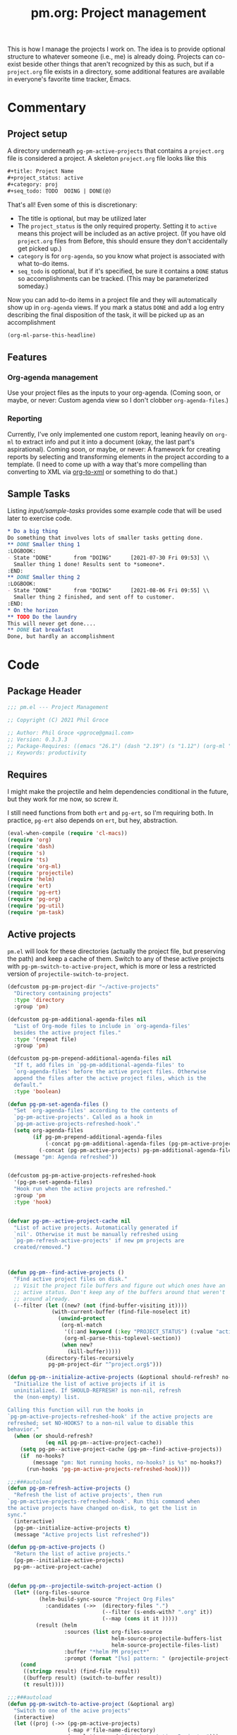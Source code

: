 #+STYLE: <link rel="stylesheet" type="text/css" href="style.css">
#+startup: indent
#+TITLE: pm.org: Project management


This is how I manage the projects I work on. The idea is to provide optional structure to whatever someone (i.e., me) is already doing. Projects can co-exist beside other things that aren't recognized by this as such, but if a =project.org= file exists in a directory, some additional features are available in everyone's favorite time tracker, Emacs.


* Commentary

** Project setup

A directory underneath =pg-pm-active-projects= that contains a =project.org= file is considered a project. A skeleton =project.org= file looks like this

#+begin_src org :tangle no
  ,#+title: Project Name
  ,#+project_status: active
  ,#+category: proj
  ,#+seq_todo: TODO  DOING | DONE(@)
#+end_src


That's all! Even some of this is discretionary:

- The title is optional, but may be utilized later
- The =project_status= is the only required property. Setting it to =active= means this project will be included as an active project. (If you have old =project.org= files from Before, this should ensure they don't accidentally get picked up.)
- =category= is for =org-agenda=, so you know what project is associated with what to-do items.
- =seq_todo= is optional, but if it's specified, be sure it contains a =DONE= status so accomplishments can be tracked. (This may be parameterized someday.)


Now you can add to-do items in a project file and they will automatically show up in =org-agenda= views. If you mark a status =DONE= and add a log entry describing the final disposition of the task, it will be picked up as an accomplishment

#+begin_src emacs-lisp :results code
  (org-ml-parse-this-headline)
#+end_src




** Features

*** Org-agenda management

Use your project files as the inputs to your org-agenda. (Coming soon, or maybe, or never: Custom agenda view so I don't clobber =org-agenda-files=.)

*** Reporting

Currently, I've only implemented one custom report, leaning heavily on =org-ml= to extract info and put it into a document (okay, the last part's aspirational). Coming soon, or maybe, or never: A framework for creating reports by selecting and transforming elements in the project according to a template. (I need to come up with a way that's more compelling than converting to XML via [[https://github.com/ndw/org-to-xml][org-to-xml]] or something to do that.)


** Sample Tasks


Listing [[input/sample-tasks]] provides some example code that will be used later to exercise code.

#+name: input/sample-tasks
#+begin_src org :tangle no :exports code
  ,* Do a big thing
  Do something that involves lots of smaller tasks getting done.
  ,** DONE Smaller thing 1
  :LOGBOOK:
  - State "DONE"       from "DOING"      [2021-07-30 Fri 09:53] \\
    Smaller thing 1 done! Results sent to *someone*.
  :END:
  ,** DONE Smaller thing 2
  :LOGBOOK:
  - State "DONE"       from "DOING"      [2021-08-06 Fri 09:55] \\
    Smaller thing 2 finished, and sent off to customer.
  :END:
  ,* On the horizon
  ,** TODO Do the laundry
  This will never get done....
  ,** DONE Eat breakfast
  Done, but hardly an accomplishment
#+end_src

* Code

** Package Header

#+name: src/header
#+BEGIN_SRC emacs-lisp
  ;;; pm.el --- Project Management

  ;; Copyright (C) 2021 Phil Groce

  ;; Author: Phil Groce <pgroce@gmail.com>
  ;; Version: 0.3.3.3
  ;; Package-Requires: ((emacs "26.1") (dash "2.19") (s "1.12") (org-ml "5.7") (ts "0.3") (projectile "20210825.649") (helm "20210826.553") (pg-util "0.3") (pg-ert "0.1") (pg-org "0.4") (pm-task "0.1.3"))
  ;; Keywords: productivity
#+END_SRC



** Requires

I might make the projectile and helm dependencies conditional in the future, but they work for me now, so screw it.

I still need functions from both =ert= and =pg-ert=, so I'm requiring both. In practice, =pg-ert= also depends on =ert=, but hey, abstraction.

#+name: src/requires
#+begin_src emacs-lisp :noweb-ref requires
  (eval-when-compile (require 'cl-macs))
  (require 'org)
  (require 'dash)
  (require 's)
  (require 'ts)
  (require 'org-ml)
  (require 'projectile)
  (require 'helm)
  (require 'ert)
  (require 'pg-ert)
  (require 'pg-org)
  (require 'pg-util)
  (require 'pm-task)
#+end_src



** Active projects

=pm.el= will look for these directories (actually the project file, but preserving the path) and keep a cache of them. Switch to any of these active projects with =pg-pm-switch-to-active-project=, which is more or less a restricted version of =projectile-switch-to-project=.

#+name src/active-projects
#+begin_src emacs-lisp :noweb-ref active-projects
  (defcustom pg-pm-project-dir "~/active-projects"
    "Directory containing projects"
    :type 'directory
    :group 'pm)

  (defcustom pg-pm-additional-agenda-files nil
    "List of Org-mode files to include in `org-agenda-files'
    besides the active project files."
    :type '(repeat file)
    :group 'pm)

  (defcustom pg-pm-prepend-additional-agenda-files nil
    "If t, add files in `pg-pm-additional-agenda-files' to
    `org-agenda-files' before the active project files. Otherwise
    append the files after the active project files, which is the
    default."
    :type 'boolean)

  (defun pg-pm-set-agenda-files ()
    "Set `org-agenda-files' according to the contents of
    `pg-pm-active-projects'. Called as a hook in
    `pg-pm-active-projects-refreshed-hook'."
    (setq org-agenda-files
          (if pg-pm-prepend-additional-agenda-files
              (-concat pg-pm-additional-agenda-files (pg-pm-active-projects))
            (-concat (pg-pm-active-projects) pg-pm-additional-agenda-files)))
    (message "pm: Agenda refreshed"))


  (defcustom pg-pm-active-projects-refreshed-hook
    '(pg-pm-set-agenda-files)
    "Hook run when the active projects are refreshed."
    :group 'pm
    :type 'hook)


  (defvar pg-pm--active-project-cache nil
    "List of active projects. Automatically generated if
    `nil'. Otherwise it must be manually refreshed using
    `pg-pm-refresh-active-projects' if new pm projects are
    created/removed.")



  (defun pg-pm--find-active-projects ()
    "Find active project files on disk."
    ;; Visit the project file buffers and figure out which ones have an
    ;; active status. Don't keep any of the buffers around that weren't
    ;; around already.
    (--filter (let ((new? (not (find-buffer-visiting it))))
                (with-current-buffer (find-file-noselect it)
                  (unwind-protect
                   (org-ml-match
                    '((:and keyword (:key "PROJECT_STATUS") (:value "active")))
                    (org-ml-parse-this-toplevel-section))
                   (when new?
                     (kill-buffer)))))
              (directory-files-recursively
               pg-pm-project-dir "^project.org$")))

  (defun pg-pm--initialize-active-projects (&optional should-refresh? no-hooks?)
    "Initialize the list of active projects if it is
    uninitialized. If SHOULD-REFRESH? is non-nil, refresh
    the (non-empty) list.

  Calling this function will run the hooks in
  `pg-pm-active-projects-refreshed-hook' if the active projects are
  refreshed; set NO-HOOKS? to a non-nil value to disable this
  behavior."
    (when (or should-refresh?
              (eq nil pg-pm--active-project-cache))
      (setq pg-pm--active-project-cache (pg-pm--find-active-projects))
      (if  no-hooks?
          (message "pm: Not running hooks, no-hooks? is %s" no-hooks?)
        (run-hooks 'pg-pm-active-projects-refreshed-hook))))

  ;;;###autoload
  (defun pg-pm-refresh-active-projects ()
    "Refresh the list of active projects', then run
  `pg-pm-active-projects-refreshed-hook'. Run this command when
  the active projects have changed on-disk, to get the list in
  sync."
    (interactive)
    (pg-pm--initialize-active-projects t)
    (message "Active projects list refreshed"))

  (defun pg-pm-active-projects ()
    "Return the list of active projects."
    (pg-pm--initialize-active-projects)
    pg-pm--active-project-cache)


  (defun pg-pm--projectile-switch-project-action ()
    (let* ((org-files-source
            (helm-build-sync-source "Project Org Files"
              :candidates (->>  (directory-files ".")
                                (--filter (s-ends-with? ".org" it))
                                (--map (cons it it )))))
           (result (helm
                    :sources (list org-files-source
                                   helm-source-projectile-buffers-list
                                   helm-source-projectile-files-list)
                    :buffer "*helm PM project*"
                    :prompt (format "[%s] pattern: " (projectile-project-name)))))
      (cond
       ((stringp result) (find-file result))
       ((bufferp result) (switch-to-buffer result))
       (t result))))

  ;;;###autoload
  (defun pg-pm-switch-to-active-project (&optional arg)
    "Switch to one of the acive projects"
    (interactive)
    (let ((proj (->> (pg-pm-active-projects)
                     (-map #'file-name-directory)
                     (completing-read "Switch to Active Project: ")))
          (projectile-switch-project-action
           #'pg-pm--projectile-switch-project-action))
      (projectile-switch-project-by-name proj arg)))

#+end_src

*** Testing

To do. This uses a lot of general Emacs state and may not be worth trying to unit test.

** Project info

Collect project metadata from each =project.org= file. This amounts to reading the keywords defined at the top level of the file.

#+name: src/project-info
#+begin_src emacs-lisp


  (defmacro pm--to-buffer (buffer-or-file-name &optional err-message)
    "If BUFFER-OR-FILE-NAME is a buffer, return it. If it's a
    string, try to open it as a file name. Otherwise, signal an
    error with ERR-MESSAGE, or a default message."
    (let ((err-message (if err-message
                           err-message
                         "Invalid parameter, must be buffer or file name.")))
      `(let ((b-or-fn ,buffer-or-file-name))
         (cond
          ((bufferp b-or-fn) b-or-fn)
          ((stringp b-or-fn) (find-file-noselect b-or-fn))
          (nil (error ,err-message))))))


  (defun pm-project-meta (key project-file-or-buffer)
    "Assuming KEY is a keyword associated with the toplevel section
  of the project file in PROJECT-FILE-OR-BUFFER, return the
  value. IF the keyword is defined multiple times, get the first
  value. If KEY is not defined, return nil."
    (let ((buff (pm--to-buffer
                  project-file-or-buffer
                  "Invalid parameter: must be project file name or buffer.")))
      (with-current-buffer buff
        (->> (org-ml-parse-this-toplevel-section)
             (org-ml-match `((:and keyword (:key ,key))))
             (--map (org-ml-get-property :value it))
             (first)))))

#+end_src


*** Testing

#+name: input/project-ex
#+begin_src org :tangle no
  ,#+startup: indent
  ,#+TITLE: Example

  A minimal example.
#+end_src

#+name: t/pm-project-meta
#+begin_src emacs-lisp :noweb eval :tangle no  :exports none
  <<src/project-info>>

  (pg-org-with-src input/project-ex
    (ert-deftest pg-pm-project-meta ()
      (should (s-equals? "Example" (pm-project-meta "TITLE" )))))

  (pg-ert-run-tests-string "pg-pm-sample-test")
#+end_src




** Tasks

Org can be configured to automatically track changes to todo items; this information can be used to provide robust issue-tracking similar to what is available in enterprise systems like Jira. Unfortunately, we can't get at this data directly from the =org-element= interface, so additional code is needed.

In this section we discuss some of the ways Org stores this additional information. We then use it to define an expanded notion of Org todo items, called /tasks/, which make task-tracking information more accessible.

More information on tasks–and the bulk of the task-specific code this package uses–can be found in [[pm-task.html][pm-task]] package.





** Reports

*** Status

The goal of the status report is to pull the latest status updates out of the task logbooks and compile them into a report, broken down by project and task. For example, given the project file

#+name: example/report/status/input
#+begin_src org :tangle no
  ,#+title: Sample project
  ,#+startup: indent
  ,#+project_status: active
  ,#+category: sample-1
  ,#+seq_todo: TODO  DOING(@) BLOCKED(@) | DONE(@) CANCELLED(@)


  ,* Tasks
  :PROPERTIES:
  :CONTAINS_TASKS: t
  :END:

  ,** DOING Rewire the security system
  :PROPERTIES:
  :ASSIGNEE: Bart Starr
  :END:
  :LOGBOOK:
  - Annotation by "asmithee" on [2022-01-27 Thu 20:01] \\
    Just a test
  - State "DOING"      from "BLOCKED"    [2021-12-11 Sat 20:06] \\
    Third item added
  - State "BLOCKED"    from "DOING"      [2021-12-11 Sat 20:05] \\
    Second item added
  - State "DOING"      from "TODO"       [2021-12-11 Sat 20:04] \\
    First item added
  :END:
  This is the description.


  ,** DOING Get past the guards()
  :PROPERTIES:
  :ASSIGNEE: Bart Starr
  :END:
  :LOGBOOK:
  - Annotation by "asmithee" on [2022-01-27 Thu 20:01] \\
    Just another test, but in a different task
  - State "DOING"      from "BLOCKED"    [2021-12-11 Sat 20:06] \\
    Third item added
  - State "BLOCKED"    from "DOING"      [2021-12-11 Sat 20:05] \\
    Second item added
  - State "DOING"      from "TODO"       [2021-12-11 Sat 20:04] \\
    First item added
  :END:
  This is the description.
#+end_src


*** Accomplishments

Accomplishments are similar to milestones, but perhaps a bit less premeditated.

This code was written before a substantial amount of work was done in =pm=, =pm-task=, and =pg-org= to facilitate searching and reporting, so its use as an example should be limited.

**** Selecting headlines
Consider the selection of =DONE= headlines.

#+begin_src  emacs-lisp :tangle no :exports code
  (let ((config (list :log-into-drawer "LOGBOOK" :clock-into-drawer t)))
      (->> (org-ml-parse-subtrees 'all)
           (org-ml-match '(:any * (:todo-keyword "DONE")))
           (--map (org-ml-headline-get-logbook-items config it))))
#+end_src

Let's pull apart this functionality. First: finding candidate accomplishments. I'm calling these "accandidates," mainly because that's very distinctive and easy to both pronounce and search for/replace.

An accandidate is quite simple, there's almost no need to define this as a function. It does, however, make it clear that we're introducing an abstraction, and it makes a convenient choice point if the notion of an accandidate (wow this is a dumb word) ever becomes more complicated.

#+name: src/accandidates
#+begin_src emacs-lisp
  (defun pg-pm--accandidates (node)
    "Return headline nodes for all tasks under NODE with the keyword DONE.

  As a practical matter, NODE can be a list of subtrees (i.e., the
  return value of `org-ml-parse-subtrees')"
    (org-ml-match '(:any * (:and headline (:todo-keyword "DONE"))) node))
#+end_src

Let's test this out.

#+name: t/accandidates
#+begin_src emacs-lisp :noweb eval :tangle no :results code :exports none
  <<src/accandidates>>
  <<src/headline-logbook-items>>

  (->> (org-ml-parse-subtrees 'all)
       (pg-pm--accandidates)
       (-map #'pg-pm--headline-logbook-items))
#+end_src

**** Parsing logbook entries

There's a lot of useful, parseable information in logbook entries, but it isn't part of the Org format, so the Org element tree just stores it as strings. We need to write some additional code to take full advantage of the information they contain.

Org will automatically add a logbook entry when to-do items are set to certain resolutions, as specified by the user. The format of this entry is specified in =org-log-note-headings=. It can be redefined, but Org documents that doing so will break =org-agenda=, so it seems safe to rely on this format in general. Based on that, it's easy enough to write a regular expression for any state transition, capturing the current to-do state, the new state, the timestamp of the change, and any notes the user has added.

#+name: src/rx-logbook-resolved
#+begin_src emacs-lisp :noweb-ref strans-regex
  (defcustom pg-pm-rx-logbook-resolved
    (rx "State"
        (+ whitespace)
        "\"" (group (+ (not "\""))) "\""
        (+ whitespace)
        "from"
        (+ whitespace)
        "\"" (group (+ (not "\""))) "\"")
    "Regex matching log entries of to-do state transitions, per the
    default state format string in
    `org-log-note-headings'. Capturing accomplishments will break
    if that entry in `org-log-note-headings' is changed. (As will
    large chunks of org-agenda.) In that case, it will be necessary
    to customize this regex to correspond."
    :type 'regexp
    :group 'pm)
#+end_src

Using this, we can convert a logbook entry corresponding to this regular expression (which I call a /state-transition log entry/ or /strans log entry/) into a simple list.

#+name: src/-parse-strans-log-entry
#+begin_src emacs-lisp :noweb-ref parse-strans-log-entry
  (defun pg-pm--parse-strans-log-entry (lb-item)
    "If LB-ITEM is a logbook entry that looks like it was generated
  when a to-do item's status changed, parse it and return a list of
  the state it was changed to (as a symbol), the state it was
  changed from (as a symbol), the timestamp, and an org paragraph
  element representing any additional notes provided by the
  user. Otherwise, return nil."
    ;; Start by getting the paragraph portion of the logbook item
    (-when-let* [((s ts . the-rest)  (org-ml-item-get-paragraph lb-item))
                 ;; parse out the to and from states
                 ((_ to from) (->> (org-ml-to-trimmed-string s)
                                   (s-match pg-pm-rx-logbook-resolved)))
                 ;; if notes exist, create as new paragraph
                 (notes (if (org-ml-is-type 'line-break (first the-rest))
                            ;; trick to inline (cdr the-rest) as args
                            (let ((para-objs (-map (lambda (x) `(quote ,x)) (cdr the-rest))))
                              (eval `(org-ml-build-paragraph ,@para-objs)))
                          ;; no additional notes == empty paragraph
                          (org-ml-build-paragraph)))]
      (list (intern to) (intern from) ts notes)))


  (defun pg-pm--strans-to-string (strans)
    "Render the data structure returned by
    `pg-pm--parse-strans-log-entry' as a string."
    (-let [(to from ts notes) strans]
      (format "#(%s %s \"%s\" \"%s\")"
              (symbol-name to)
              (symbol-name from)
              (org-ml-to-trimmed-string ts)
              (org-ml-to-trimmed-string notes))))
#+end_src


That's a little dense. Let's test it out.

#+name: t/-parse-strans-log-entry/1
#+begin_src emacs-lisp :noweb eval :tangle no :results code :exports none
  <<src/accandidates>>
  <<src/headline-logbook-items>>
  <<src/rx-logbook-resolved>>
  <<src/-parse-strans-log-entry>>

  (-let [(to from ts notes)
         (->> (org-ml-parse-subtrees 'all)
              (pg-pm--accandidates)
              (first)
              (pg-pm--headline-logbook-items)
              (first)
              (pg-pm--parse-strans-log-entry))]
    notes)
#+end_src

The string version is a bit easier to read.

#+name: t/-parse-strans-log-entry/2
#+begin_src emacs-lisp :noweb eval :tangle no :results code :exports none
    <<src/accandidates>>
    <<src/headline-logbook-items>>
    <<src/rx-logbook-resolved>>
    <<src/-parse-strans-log-entry>>

    (->> (org-ml-parse-subtrees 'all)
         (pg-pm--accandidates)
         (first)
         (pg-pm--headline-logbook-items)
         (first)
         (pg-pm--parse-strans-log-entry)
         (pg-pm--strans-to-string))
#+end_src


**** Tasks

Tasks are regular todo items that have been logged with some discipline. Don't have those? No problem, but they won't be picked up as tasks.

Specifically, something is a capital-t Task if the /last/ logbook entry for the headline is logged in Org's format for logging todo keywords, /and/ it matches the todo-keyword status of the headline's current keyword. (Put another way, if the current status of the headline was logged.)

#+name: src/accomplishments
#+begin_src emacs-lisp
  (defun pg-pm--build-task (headline)
    "Return a task from HEADLINE, or nil if HEADLINE is not a task."
    (let ((logbook-entries (->> headline
                                (pg-pm--headline-logbook-items)
                                (-map #'pg-pm--parse-strans-log-entry))))
      (when (pg-pm--accomplishment? headline logbook-entries)
        (list headline (or (first logbook-entries)
                           (org-ml-get-property :title headline))))))


  (defun pg-pm--accomplishment-headline (accomplishment)
    "Get the headline associated with ACCOMPLISHMENT."
    (-let [(headline _) accomplishment]
      headline))

  (defun pg-pm--accomplishment-strans (accomplishment)
    "Get the state transition entry associated with ACCOMPLISHMENT."
    (-let [(_ strans) accomplishment]
      strans))

  (defun pg-pm--accomplishment-to-string (accomplishment)
    "Render the data structure returned by
    `pg-pm--build-accomplishment' as a string."
    (-let [(headline strans) accomplishment]
      (format "#(\"%s\" %s)"
              (org-ml-to-trimmed-string headline)
              (pg-pm--strans-to-string strans))))
#+end_src


**** Time manipulation

This library uses [[https://github.com/alphapapa/ts.el][ts.el]] to do time manipulation. These functions make =ts-adjust= a little easier to use with dynamic input.

#+name: src/time-spec-from-string
#+begin_src emacs-lisp :noweb-ref time-manip
  (defun pm-time-spec-from-string (time-spec)
    "Return a list of adjustments based on TIME-SPEC.

  The format of TIME-SPEC is a series of adjustments of the form \"<num><unit>\",
  where num is an integer (possibly negative) and unit is one of the following unit specifiers:

     Y : year
     M : month
     d : day
     h : hour
     m : minute
     s : second

  For example, \"4y\" represents an adjustment of four years,
  or ('year 4) as a `ts-adjust' adjustment. \"3d14h\"
  represents ('day 3 'hour 14). Otherwise, all semantics of
  `ts-ajust' are observed."
    (let ((s2 time-spec)
          (regex (rx bol
                     (group (* (or "+" "-"))
                            (+ digit))
                     (group (or "Y" "M" "d" "h" "m" "s"))))
          (unit-alist '(("Y" . year)
                        ("M" . month)
                        ("d" . day)
                        ("h" . hour)
                        ("m" . minute)
                        ("s" . second))))
      (cl-loop until (s-equals? "" s2)
               collect (-let [(all num unit) (s-match regex s2)]
                         (if (eq all nil)
                             (error "Invalid time spec '%s'" time-spec)
                           (progn
                             (setq s2 (substring-no-properties s2 (length all)))
                             (list (cdr (assoc unit unit-alist))
                                   (string-to-number num))))))))


  (defun pm-ts-adjust-from-string (time-spec-string ts)
    "Like `ts-adjust', but instead of an series of adjustments,
  adjust from a string representation derived from
  `pg-time-spec-from-string'. TIME-SPEC-STRING contains the
  adjustment string; it is applied to TS.

  For the format of TIME-SPEC-STRING, see
  `pg--time-spec-from-string'."
    (eval `(ts-adjust
            ,@(->> (pm-time-spec-from-string time-spec-string)
                   (-flatten)
                   (-map (lambda (x) `(quote ,x))))
            ,ts)))
#+end_src

#+RESULTS:
: pm-ts-adjust-from-string


In addition to =ts-adjust=, we also use =ts-parse-org-element= to convert between Org timestamps and =ts=-style time structures.

So that's how we bridge the gap between =org-ml= and =ts=.


**** Building an accomplishment record

With all these tools in place, we can now match to-do items that we define as accomplishments. A finished task is an accomplishment if and only if:

- It's completed (i.e., status is =DONE=)
- We have a record of its completion (i.e., the last state transition entry matches the state of the finished item)

We also need some description of what was accomplished. When it exists, the notes associated with the state transition entry serve the purpose. If notes do not exist, we will currently assume the actual text of the headline will suffice.

We may add more criteria to this definition later (e.g., that they must be tagged as accomplishments) but that needs to be answered with use.

(You may wonder why this isn't a =defclass=. The reason is mainly that Emacs documentation doesn't handle functions generated by =defclass= too well, and I like my code to be discoverable from there.)

#+name: src/accomplishment
#+begin_src emacs-lisp :noweb-ref build-accomplishment
  (defun pg-pm--accomplishment? (headline strans-entries)
    "Returns a true value if the entries in STRANS-ENTRIES
    constitute an actual accomplishment, otherwise nil.

  STRANS-ENTRIES should be a list of state transition logbook
  entries, as processed by `pg-pm--parse-strans-log-entry'."
    ;; To be an accomplishment, there must be a logbook entry
    ;; corresponding to the current to-do state of the headline (so the
    ;; info in the first logbook entry and the headline to-do state must
    ;; match), and the to-do state of the headline must indicate that
    ;; the task is finished (which currently just means it's in state
    ;; DONE).
    ;;
    ;; If more than one to-do state indicated that a task was finished,
    ;; we'd also have to check that the state on the entry matched the
    ;; one on the headline, but with one finishing state, we get that
    ;; for free, so to speak.
    (and (equal "DONE" (org-ml-get-property :todo-keyword headline))
         (equal 'DONE (first (first strans-entries)))))


  (defun pg-pm--build-accomplishment (headline)
    "Return an accomplishment record for HEADLINE. The
  accomplishment record contains the headline, the transition log
  entry corresponding to the finishing of the accomplishment, and
  all the elements of the transition log entry, as returned by
  `pg-pm--parse-strans-log-entry'.

  If the headline is not, in fact, an accomplishment, this function
  returns nil."
    (let ((logbook-entries (->> headline
                                (pg-pm--headline-logbook-items)
                                (-map #'pg-pm--parse-strans-log-entry))))
      (when (pg-pm--accomplishment? headline logbook-entries)
        (list headline (or (first logbook-entries)
                           (org-ml-get-property :title headline))))))


  (defun pg-pm--accomplishment-headline (accomplishment)
    "Get the headline associated with ACCOMPLISHMENT."
    (-let [(headline _) accomplishment]
      headline))

  (defun pg-pm--accomplishment-strans (accomplishment)
    "Get the state transition entry associated with ACCOMPLISHMENT."
    (-let [(_ strans) accomplishment]
      strans))

  (defun pg-pm--accomplishment-to-string (accomplishment)
    "Render the data structure returned by
    `pg-pm--build-accomplishment' as a string."
    (-let [(headline strans) accomplishment]
      (format "#(\"%s\" %s)"
              (org-ml-to-trimmed-string headline)
              (pg-pm--strans-to-string strans))))
#+end_src

Used thusly:

#+name: t/accomplishment/1
#+begin_src emacs-lisp :noweb eval :tangle no :results drawer :exports code
  <<src/accandidates>>
  <<src/headline-logbook-items>>
  <<src/rx-logbook-resolved>>
  <<src/-parse-strans-log-entry>>
  <<src/accomplishment>>

  (->> (org-ml-parse-subtrees 'all)
       (pg-pm--accandidates)
       (-keep #'pg-pm--build-accomplishment)
       (first)
       (pg-pm--accomplishment-to-string))
#+end_src

As you can see, =pg-pm--build-accomplishment= is both a constructor and a predicate, so we can throw a list of maybe-accomplishments at it and use =-keep= to filter out the non-accomplishments.

**** Org-mode representation of accomplishments

The accomplishment record is convenient for processing, but we'll eventually want to represent accomplishments in Org. Building that now also gives us a "free" string representation. Here's what we're shooting

#+name: src/accomplishment-to-org
#+begin_src emacs-lisp
  (defun pg-pm--accomplishments-build-plain-list (acc-items)
    "Build a plain-list with ACC-ITEMS as a list, not inlined."
    (if acc-items
        (eval `(org-ml-build-plain-list ,@(-map (lambda (x) `(quote ,x)) acc-items)))
      (org-ml-build-plain-list)))


  (defun pg-pm--accomplishments-build-headline (project-name accomplishments)
    "Turn a list of accomplishments to an org-element headline."
    (->> accomplishments
         (-map #'pg-pm--accomplishment-build-item)
         (pg-pm--accomplishments-build-plain-list)
         (org-ml-build-section)
         (org-ml-build-headline
          :title (org-ml-build-secondary-string! project-name))))

  (defun pg-pm--format-time(org-ts)
    (->> (ts-parse-org-element org-ts)
         (ts-format "%d %b")
         (format "/%s/")))

  (defun pg-pm--accomplishment-build-item (accomplishment)
    "Convert ACCOMPLISHMENT, an accomplishment record, to an
    org item representation. If ACCOMPLISHMENT is nil, return
    nil."
    (-let* (((headline (_ _ ts notes)) accomplishment)
            (ts-formatted (pg-pm--format-time ts))
            (notes-formatted (org-ml-to-trimmed-string notes))
            (para-string (format "%s: %s" ts-formatted notes-formatted)))
      (org-ml-build-item! :paragraph para-string)))
#+end_src

This should generate something that looks like:

#+name: ex/accomplishments-to-string
#+begin_src org :tangle no
   ,* DCO Modeling
     - /(Jan 1 2021)/: Extracted workflows from Sari and Chuck's training
   ,* Line Project
     - /(Jan 2 2021)/: Contracting paperwork filed with Finance for external collaborator
#+end_src


Used thusly:

#+name: t/accomplishment-to-string
#+begin_src emacs-lisp :noweb eval :tangle no :results code :exports code
  <<src/accandidates>>
  <<src/headline-logbook-items>>
  <<src/rx-logbook-resolved>>
  <<src/-parse-strans-log-entry>>
  <<src/accomplishment>>
  <<src/accomplishment-to-org>>


  (->> (org-ml-parse-subtrees 'all)
       (pg-pm--accandidates)
       (-keep #'pg-pm--build-accomplishment)
       (first)
       (pg-pm--accomplishment-build-item)
       (org-ml-to-trimmed-string))
#+end_src




**** Building the accomplishment report


Time to build the report.


#+name: src/accomplishment-report
#+begin_src emacs-lisp
  (defun pg-pm--recent-accomplishments? (beg end accomplishment)
    "Return ACCOMPLISHMENT if its timestamp "
    (-let* (((_ (_ _ ts _)) accomplishment)
            (ts (ts-parse-org-element ts)))
      ;; ts-in is beg <= ts <= end, which means a time could be in
      ;; ranges a->b and in b->c. Defining it this way makes binning
      ;; easier. Which I won't be doing, so I don't know why I care, but
      ;; that's the story of my life.
      (when (and (ts< beg ts)
                 (ts>= end ts))
        accomplishment)))

  (defun pg-pm--beginning-time (end time-offset)
    "Return the beginning of a time range ending with END and
    defined relative to END by TIME-OFFSET. Signal an error if
    TIME-OFFSET is net positive (i.e., if the beginning would be
    after the end)."
    (let ((beg (pm-ts-adjust-from-string time-offset end)))
      (if (ts< end beg)
          (error "Beginning time is in the future (use negative offsets)")
        beg)))


  (defun pg-pm--headlines-from-project-file (begin end project-file-name)
    "Return an alist entry of accomplishments, keyed by project name."
    (with-current-buffer (find-file-noselect project-file-name)
      (let ((project-name (pm-project-meta "TITLE" project-file-name)))
        (->> (org-ml-parse-subtrees 'all)
             (pg-pm--accandidates)
             (-keep #'pg-pm--build-accomplishment)
             (-keep (-partial #'pg-pm--recent-accomplishments?
                              begin end))
             (pg-pm--accomplishments-build-headline project-name)))))


  ;;  headline -> section -> plain-list -> [item -> paragraph]


  (defun pg-pm-accomplishment-report (&optional time-offset)
    "Compile an accomplishment report from the tasks that have
  been closed in a time period. Accomplishments are extracted from
  the files returned by `pg-pm-active-projects'.

  If TIME-OFFSET is nil, prompt the user for a time specification,
  indicating how old an accomplishment can be before it is included
  in the report. The syntax for this specification is given in
  `pg-time-spec-from-string'."
    (interactive)
    (let* ((time-offset (or time-offset
                            (read-string "Find since: " "-7d")))
           (end (ts-now))
           (begin (pg-pm--beginning-time end time-offset))
           (toplevel (org-ml-build-section
                      (org-ml-build-keyword "TITLE" "Accomplishments Report")))
           (headlines
            (--map (pg-pm--headlines-from-project-file begin end it)
                   (pg-pm-active-projects)))
           (buff (get-buffer-create "*Accomplishments*")))
      (with-current-buffer buff
        (erase-buffer)
        (cd pg-pm-project-dir)
        (org-mode)
        (org-indent-mode)
        (insert (org-ml-to-string toplevel))
        (--map
         (insert (org-ml-to-string it))
         headlines))
      (switch-to-buffer buff)))


  (defun pg-pm--status-build-string (begin end headlines)
    "Build an org document representing a status report."
    (let* ((fmt "%Y/%m/%d")
           (begin-str (ts-format fmt begin))
           (end-str (ts-format fmt end))
           (the-spec `(org-data
                        (section
                         (keyword "TITLE"
                                  ,(format "pgroce Status %s-%s" begin-str end-str)))
                        (headline! :title-text "Accomplishments"
                                   :section-children ((paragraph! "NSTR")))
                        (headline! :title-text "Status"
                                   ;; headlines is a list of literal org headline
                                   ;; elements. Each one must be quoted so it will
                                   ;; be ignored by org-ml-build.
                                   ,@(--map `(quote ,it) headlines))))
           (the-tree (pg-org-ml-build the-spec)))
      (org-ml-to-trimmed-string the-tree)))





  (defun pg-pm-status-report (&optional time-offset)
    "Compile a status report from the tasks that have been closed in
  a time period. Accomplishments are extracted from the files
  returned by `pg-pm-active-projects'.

  If TIME-OFFSET is nil, prompt the user for a time specification,
  indicating how old an accomplishment can be before it is included
  in the report. The syntax for this specification is given in
  `pg-time-spec-from-string'."
    (interactive)
    (let* ((time-offset (or time-offset
                            (read-string "Find since: " "-7d")))
           (end (ts-now))
           (begin (pg-pm--beginning-time end time-offset))
           (headlines
            (--map (pg-pm--headlines-from-project-file begin end it)
                   (pg-pm-active-projects)))
           (buff (get-buffer-create "*Accomplishments*")))
      (with-current-buffer buff
        (erase-buffer)
        (cd pg-pm-project-dir)
        (org-mode)
        (org-indent-mode)
        (insert (pg-pm--status-build-string begin end headlines)))
      (switch-to-buffer buff)))

#+end_src

***** Testing

We will use a simplified version of the example above, which includes a lot of edge cases.

#+name: input/accomplishments
#+caption: Org-mode snippet
#+begin_src org :tangle no

  ,* Tasks

  ,** DONE Do a Thing
   :LOGBOOK:
   - State "DONE"       from "DOING"      [2021-08-06 Fri 12:52] \\
     Notes
   - State "DOING"      from "TODO"       [2021-08-06 Fri 11:52] \\
     Notes 2
   - Not a status change [2021-09-15 Wed]
   -
   -
   :END:

  ,** TODO Not a task (yet)
#+end_src



** Reboot

A lot of the foregoing was ad-hoc. A more principled approach would be:

- Query projects for general project and task data
- Format the results of that query in a report

Where both these processes are generalized.

We can see that =org-ml= takes us a lot of the way there, but not all the way. That's mainly because some of the things we're interested in exist "above" the level of the element tree–for instance, the history information in the logbook entries that Org treats as a sequence of secondary strings. It would be very nice if we could use the =org-ml= node selection syntax for the whole search though, instead of relying on regular expressions.

The reporting is basically fine, but separating the document structure from the content a bit more would be nice. There's a reason so many data-based web apps have template engines. And the document itself needs to include more than just "accomplishments."

TODO:

- [3/4] Use =pg-org= constructs for
  - [X] defining tests
  - [X] parsing logbook items
  - [X] matching tasks (via =:-pred= and =:lookahead=)
  - [ ] building the report (via the soon-to-be renamed =org-ml-build=)
- [ ] Reporting API
  - Select tasks with code + declaration
  - Build reports from template
  - Sample queries
    - Accomplishments: Resolved as done within =$duration=
    - Progress: Open tasks with new logbook entries with =$duration=
    - Project status: All open tasks in project, with description and last update
- [ ] GUI
  - Popup buffers for
    - new annotations
      - Action: commit change
    - search results
      - Action: Save tasks into new file
      - Action: Save tasks back to original projects (or into different/new projects, if project reference modified!)
      - Action: Mass updates
        - Change assignee
        - Change parent project
        - Remove from parent project
        - Working on copy, only changes original if saved back to original project
- Additional structure for tasks
  - ~Another drawer for logging things beside status changes~ Nope! Instead, put /everything/ in the logbook!
  - Comments
    - Short comments called /annotations/ are already implemented in the logbook. More elaborate comments implemented as subheads are possible Future Work.
    - ~Changes to the description~ Meh, nothing's easier than just editing it. Nothing programmatic has come up that shouldn't be an event log or metadata change instead. If it does, the section element can be rewritten using Org ML or Org Element.


* Provide


#+BEGIN_SRC emacs-lisp
  (provide 'pm)
  ;;; pm.el ends here
#+END_SRC

